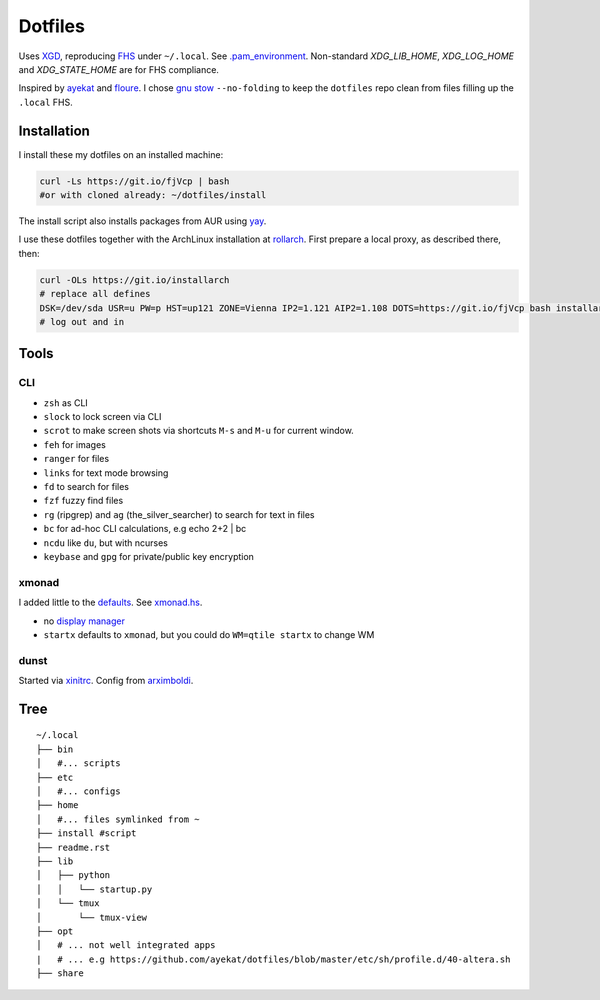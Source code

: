 ********
Dotfiles
********

Uses `XGD <https://wiki.archlinux.org/index.php/XDG_Base_Directory>`__,
reproducing `FHS <http://linux.die.net/man/7/hier>`__ under ``~/.local``.
See 
`.pam_environment <https://raw.githubusercontent.com/rpuntaie/dotfiles/desktop/home/.pam_environment>`__.
Non-standard `XDG_LIB_HOME`, `XDG_LOG_HOME` and `XDG_STATE_HOME` are for FHS compliance.

Inspired by `ayekat <https://github.com/ayekat/dotfiles>`__ and
`floure <https://gitlab.gnugen.ch/floure/dotfiles>`__.
I chose
`gnu stow <https://www.gnu.org/software/stow/manual/stow.html#Invoking-Stow>`__
``--no-folding`` to keep the ``dotfiles`` repo clean from files filling up the ``.local`` FHS.

Installation
============

I install these my dotfiles on an installed machine:

.. code:: sh

   curl -Ls https://git.io/fjVcp | bash
   #or with cloned already: ~/dotfiles/install

The install script also installs packages from AUR using
`yay <https://github.com/Jguer/yay>`__.

I use these dotfiles together with the ArchLinux installation at
`rollarch <https://github.com/rpuntaie/rollarch>`__.
First prepare a local proxy, as described there,
then:

.. code:: sh

    curl -OLs https://git.io/installarch
    # replace all defines
    DSK=/dev/sda USR=u PW=p HST=up121 ZONE=Vienna IP2=1.121 AIP2=1.108 DOTS=https://git.io/fjVcp bash installarch rpuntaie-meta yay
    # log out and in

Tools
=====

CLI
---

- ``zsh`` as CLI
- ``slock`` to lock screen via CLI
- ``scrot`` to make screen shots via shortcuts ``M-s`` and ``M-u`` for current window.
- ``feh`` for images
- ``ranger`` for files
- ``links`` for text mode browsing
- ``fd`` to search for files
- ``fzf`` fuzzy find files
- ``rg`` (ripgrep) and ``ag`` (the_silver_searcher) to search for text in files
- ``bc`` for ad-hoc CLI calculations, e.g echo 2+2 | bc
- ``ncdu`` like ``du``, but with ncurses
- ``keybase`` and ``gpg`` for private/public key encryption

xmonad
------

I added little to the `defaults <https://xmonad.org/manpage.html>`__.
See `xmonad.hs <https://github.com/rpuntaie/dotfiles/blob/master/etc/xmonad/xmonad.hs>`__.

- no `display manager <https://wiki.archlinux.org/index.php/Display_manager>`__
- ``startx`` defaults to ``xmonad``, but you could do ``WM=qtile startx`` to change WM

dunst
-----

Started via `xinitrc <https://github.com/rpuntaie/dotfiles/blob/master/etc/X11/xinitrc.hs>`__.
Config from `arximboldi <https://github.com/arximboldi/dotfiles/blob/master/xmonad/.config/dunst/dunstrc>`__.

.. TODO
   vim
   ---
   
   I tweaked my vimrc to work with both 
   `vim <https://www.vim.org/>`__
   and 
   `neovim <https://neovim.io/>`__.


Tree
====

::

   ~/.local
   ├── bin
   │   #... scripts
   ├── etc
   │   #... configs
   ├── home
   │   #... files symlinked from ~
   ├── install #script
   ├── readme.rst
   ├── lib
   │   ├── python
   │   │   └── startup.py
   │   └── tmux
   │       └── tmux-view
   ├── opt
   │   # ... not well integrated apps
   |   # ... e.g https://github.com/ayekat/dotfiles/blob/master/etc/sh/profile.d/40-altera.sh
   ├── share

